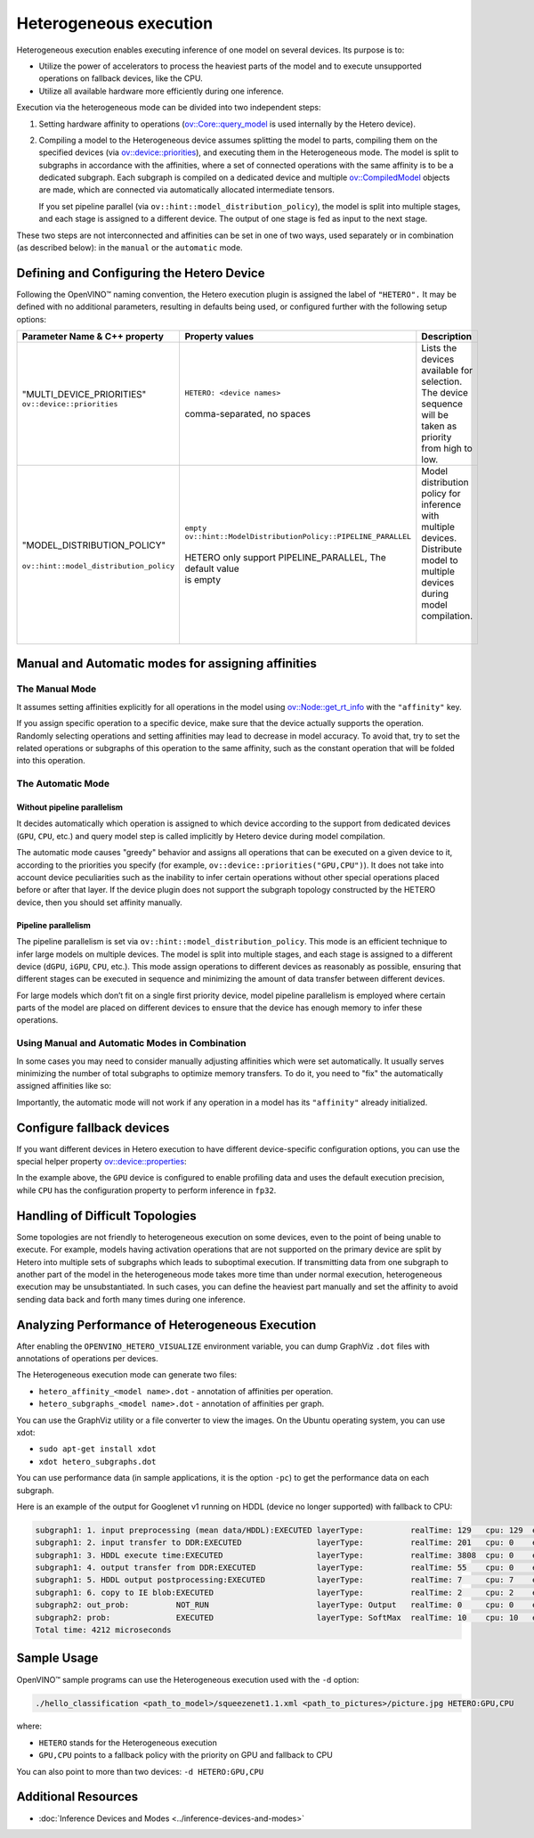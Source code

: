 .. {#openvino_docs_OV_UG_Hetero_execution}

Heterogeneous execution
=======================


.. meta::
   :description: Heterogeneous execution mode in OpenVINO Runtime enables
                 the inference of one model on several computing devices.


Heterogeneous execution enables executing inference of one model on several devices. Its purpose is to:

* Utilize the power of accelerators to process the heaviest parts of the model and to execute unsupported operations on fallback devices, like the CPU.
* Utilize all available hardware more efficiently during one inference.

Execution via the heterogeneous mode can be divided into two independent steps:

1. Setting hardware affinity to operations (`ov::Core::query_model <https://docs.openvino.ai/2024/api/c_cpp_api/classov_1_1_core.html#doxid-classov-1-1-core-1acdf8e64824fe4cf147c3b52ab32c1aab>`__ is used internally by the Hetero device).
2. Compiling a model to the Heterogeneous device assumes splitting the model to parts, compiling them on the specified devices (via `ov::device::priorities <https://docs.openvino.ai/2024/api/c_cpp_api/structov_1_1device_1_1_priorities.html>`__), and executing them in the Heterogeneous mode. The model is split to subgraphs in accordance with the affinities, where a set of connected operations with the same affinity is to be a dedicated subgraph. Each subgraph is compiled on a dedicated device and multiple `ov::CompiledModel <https://docs.openvino.ai/2024/api/c_cpp_api/classov_1_1_compiled_model.html#doxid-classov-1-1-compiled-model>`__ objects are made, which are connected via automatically allocated intermediate tensors.
   
   If you set pipeline parallel (via ``ov::hint::model_distribution_policy``), the model is split into multiple stages, and each stage is assigned to a different device. The output of one stage is fed as input to the next stage.

These two steps are not interconnected and affinities can be set in one of two ways, used separately or in combination (as described below): in the ``manual`` or the ``automatic`` mode.

Defining and Configuring the Hetero Device
##########################################

Following the OpenVINO™ naming convention, the Hetero execution plugin is assigned the label of ``"HETERO".`` It may be defined with no additional parameters, resulting in defaults being used, or configured further with the following setup options:


+--------------------------------------------+-------------------------------------------------------------+-----------------------------------------------------------+
| Parameter Name & C++ property              | Property values                                             | Description                                               |
+============================================+=============================================================+===========================================================+
| | "MULTI_DEVICE_PRIORITIES"                | | ``HETERO: <device names>``                                | | Lists the devices available for selection.              |
| | ``ov::device::priorities``               | |                                                           | | The device sequence will be taken as priority           |
| |                                          | | comma-separated, no spaces                                | | from high to low.                                       |
+--------------------------------------------+-------------------------------------------------------------+-----------------------------------------------------------+
| |                                          | | ``empty``                                                 | | Model distribution policy for inference with            |
| | "MODEL_DISTRIBUTION_POLICY"              | | ``ov::hint::ModelDistributionPolicy::PIPELINE_PARALLEL``  | | multiple devices. Distribute model to multiple          |
| |                                          | |                                                           | | devices during model compilation.                       |
| | ``ov::hint::model_distribution_policy``  | | HETERO only support PIPELINE_PARALLEL, The default value  | |                                                         |
| |                                          | | is empty                                                  | |                                                         |
+--------------------------------------------+-------------------------------------------------------------+-----------------------------------------------------------+

Manual and Automatic modes for assigning affinities
###################################################

The Manual Mode
++++++++++++++++++

It assumes setting affinities explicitly for all operations in the model using `ov::Node::get_rt_info <https://docs.openvino.ai/2024/api/c_cpp_api/classov_1_1_node.html#doxid-classov-1-1-node-1a6941c753af92828d842297b74df1c45a>`__ with the ``"affinity"`` key.

If you assign specific operation to a specific device, make sure that the device actually supports the operation.
Randomly selecting operations and setting affinities may lead to decrease in model accuracy. To avoid that, try to set the related operations or subgraphs of this operation to the same affinity, such as the constant operation that will be folded into this operation.


.. tab-set::

   .. tab-item:: Python
      :sync: py

      .. doxygensnippet:: docs/articles_en/assets/snippets/ov_hetero.py
         :language: Python
         :fragment: [set_manual_affinities]

   .. tab-item:: C++
      :sync: cpp

      .. doxygensnippet:: docs/articles_en/assets/snippets/ov_hetero.cpp
         :language: cpp
         :fragment: [set_manual_affinities]


The Automatic Mode
++++++++++++++++++

Without pipeline parallelism
-----------------------------

It decides automatically which operation is assigned to which device according to the support from dedicated devices (``GPU``, ``CPU``, etc.) and query model step is called implicitly by Hetero device during model compilation.

The automatic mode causes "greedy" behavior and assigns all operations that can be executed on a given device to it, according to the priorities you specify (for example, ``ov::device::priorities("GPU,CPU")``).
It does not take into account device peculiarities such as the inability to infer certain operations without other special operations placed before or after that layer. If the device plugin does not support the subgraph topology constructed by the HETERO device, then you should set affinity manually.


.. tab-set::

   .. tab-item:: Python
      :sync: py

      .. doxygensnippet:: docs/articles_en/assets/snippets/ov_hetero.py
         :language: Python
         :fragment: [compile_model]

   .. tab-item:: C++
      :sync: cpp

      .. doxygensnippet:: docs/articles_en/assets/snippets/ov_hetero.cpp
         :language: cpp
         :fragment: [compile_model]

Pipeline parallelism
------------------------

The pipeline parallelism is set via ``ov::hint::model_distribution_policy``. This mode is an efficient technique to infer large models on multiple devices. The model is split into multiple stages, and each stage is assigned to a different device (``dGPU``, ``iGPU``, ``CPU``, etc.). This mode assign operations to different devices as reasonably as possible, ensuring that different stages can be executed in sequence and minimizing the amount of data transfer between different devices.

For large models which don’t fit on a single first priority device, model pipeline parallelism is employed where certain parts of the model are placed on different devices to ensure that the device has enough memory to infer these operations.


.. tab-set::

   .. tab-item:: Python
      :sync: py

      .. doxygensnippet:: docs/snippets/ov_hetero.py
         :language: Python
         :fragment: [set_pipeline_parallelism]

   .. tab-item:: C++
      :sync: cpp

      .. doxygensnippet:: docs/snippets/ov_hetero.cpp
         :language: cpp
         :fragment: [set_pipeline_parallelism]


Using Manual and Automatic Modes in Combination
+++++++++++++++++++++++++++++++++++++++++++++++

In some cases you may need to consider manually adjusting affinities which were set automatically. It usually serves minimizing the number of total subgraphs to optimize memory transfers. To do it, you need to "fix" the automatically assigned affinities like so:


.. tab-set::

   .. tab-item:: Python
      :sync: py

      .. doxygensnippet:: docs/articles_en/assets/snippets/ov_hetero.py
         :language: Python
         :fragment: [fix_automatic_affinities]

   .. tab-item:: C++
      :sync: cpp

      .. doxygensnippet:: docs/articles_en/assets/snippets/ov_hetero.cpp
         :language: cpp
         :fragment: [fix_automatic_affinities]


Importantly, the automatic mode will not work if any operation in a model has its ``"affinity"`` already initialized.

.. note:

   `ov::Core::query_model <https://docs.openvino.ai/2024/api/c_cpp_api/classov_1_1_core.html#doxid-classov-1-1-core-1acdf8e64824fe4cf147c3b52ab32c1aab>`__ does not depend on affinities set by a user. Instead, it queries for an operation support based on device capabilities.

Configure fallback devices
##########################

If you want different devices in Hetero execution to have different device-specific configuration options, you can use the special helper property `ov::device::properties <https://docs.openvino.ai/2024/api/c_cpp_api/structov_1_1device_1_1_properties.html#doxid-group-ov-runtime-cpp-prop-api-1ga794d09f2bd8aad506508b2c53ef6a6fc>`__:


.. tab-set::

   .. tab-item:: Python
      :sync: py

      .. doxygensnippet:: docs/articles_en/assets/snippets/ov_hetero.py
         :language: Python
         :fragment: [configure_fallback_devices]

   .. tab-item:: C++
      :sync: cpp

      .. doxygensnippet:: docs/articles_en/assets/snippets/ov_hetero.cpp
         :language: cpp
         :fragment: [configure_fallback_devices]


In the example above, the ``GPU`` device is configured to enable profiling data and uses the default execution precision, while ``CPU`` has the configuration property to perform inference in ``fp32``.

Handling of Difficult Topologies
################################

Some topologies are not friendly to heterogeneous execution on some devices, even to the point of being unable to execute.
For example, models having activation operations that are not supported on the primary device are split by Hetero into multiple sets of subgraphs which leads to suboptimal execution.
If transmitting data from one subgraph to another part of the model in the heterogeneous mode takes more time than under normal execution, heterogeneous execution may be unsubstantiated.
In such cases, you can define the heaviest part manually and set the affinity to avoid sending data back and forth many times during one inference.

Analyzing Performance of Heterogeneous Execution
################################################

After enabling the ``OPENVINO_HETERO_VISUALIZE`` environment variable, you can dump GraphViz ``.dot`` files with annotations of operations per devices.

The Heterogeneous execution mode can generate two files:

* ``hetero_affinity_<model name>.dot`` - annotation of affinities per operation.
* ``hetero_subgraphs_<model name>.dot`` - annotation of affinities per graph.

You can use the GraphViz utility or a file converter to view the images. On the Ubuntu operating system, you can use xdot:

* ``sudo apt-get install xdot``
* ``xdot hetero_subgraphs.dot``

You can use performance data (in sample applications, it is the option ``-pc``) to get the performance data on each subgraph.

Here is an example of the output for Googlenet v1 running on HDDL (device no longer supported) with fallback to CPU:

.. code-block:: sh

   subgraph1: 1. input preprocessing (mean data/HDDL):EXECUTED layerType:          realTime: 129   cpu: 129  execType:
   subgraph1: 2. input transfer to DDR:EXECUTED                layerType:          realTime: 201   cpu: 0    execType:
   subgraph1: 3. HDDL execute time:EXECUTED                    layerType:          realTime: 3808  cpu: 0    execType:
   subgraph1: 4. output transfer from DDR:EXECUTED             layerType:          realTime: 55    cpu: 0    execType:
   subgraph1: 5. HDDL output postprocessing:EXECUTED           layerType:          realTime: 7     cpu: 7    execType:
   subgraph1: 6. copy to IE blob:EXECUTED                      layerType:          realTime: 2     cpu: 2    execType:
   subgraph2: out_prob:          NOT_RUN                       layerType: Output   realTime: 0     cpu: 0    execType: unknown
   subgraph2: prob:              EXECUTED                      layerType: SoftMax  realTime: 10    cpu: 10   execType: ref
   Total time: 4212 microseconds


Sample Usage
############

OpenVINO™ sample programs can use the Heterogeneous execution used with the ``-d`` option:

.. code-block:: sh

   ./hello_classification <path_to_model>/squeezenet1.1.xml <path_to_pictures>/picture.jpg HETERO:GPU,CPU

where:

* ``HETERO`` stands for the Heterogeneous execution
* ``GPU,CPU`` points to a fallback policy with the priority on GPU and fallback to CPU

You can also point to more than two devices: ``-d HETERO:GPU,CPU``

Additional Resources
####################

* :doc:`Inference Devices and Modes <../inference-devices-and-modes>`

